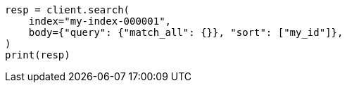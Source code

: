 // mapping/types/parent-join.asciidoc:173

[source, python]
----
resp = client.search(
    index="my-index-000001",
    body={"query": {"match_all": {}}, "sort": ["my_id"]},
)
print(resp)
----